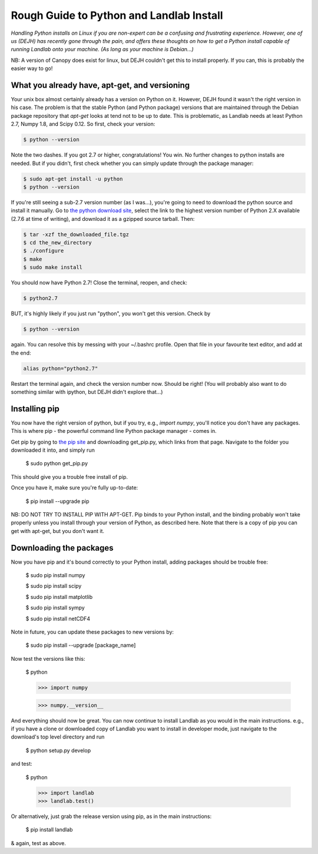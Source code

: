 .. _rough_guide:

Rough Guide to Python and Landlab Install
==========================================

*Handling Python installs on Linux if you are non-expert can be a confusing
and frustrating experience. However, one of us (DEJH) has recently gone
through the pain, and offers these thoughts on how to get a Python install
capable of running Landlab onto your machine. (As long as your machine is
Debian...)*

NB: A version of Canopy does exist for linux, but DEJH couldn't get this
to install properly. If you can, this is probably the easier way to go!


What you already have, apt-get, and versioning
----------------------------------------------

Your unix box almost certainly already has a version on Python on it.
However, DEJH found it wasn't the right version in his case. The problem
is that the stable Python (and Python package) versions that are
maintained through the Debian package repository that *apt-get* looks at
tend not to be up to date. This is problematic, as Landlab needs at least
Python 2.7, Numpy 1.8, and Scipy 0.12. So first, check your version:

.. code-block:: bash

    $ python --version

Note the two dashes.
If you got 2.7 or higher, congratulations! You win. No further changes to
python installs are needed. But if you didn't, first check whether you can
simply update through the package manager:

.. code-block:: bash

    $ sudo apt-get install -u python
    $ python --version

If you're still seeing a sub-2.7 version number (as I was...), you're going
to need to download the python source and install it manually. Go to
`the python download site <https://www.python.org/downloads/>`_, select the
link to the highest version
number of Python 2.X available (2.7.6 at time of writing), and download it
as a gzipped source tarball. Then:

.. code-block:: bash

    $ tar -xzf the_downloaded_file.tgz
    $ cd the_new_directory
    $ ./configure
    $ make
    $ sudo make install

You should now have Python 2.7! Close the terminal, reopen, and check:

.. code-block:: bash

    $ python2.7

BUT, it's highly likely if you just run "python", you won't get this
version. Check by

.. code-block:: bash

    $ python --version

again. You can resolve this by messing with your ~/.bashrc profile. Open
that file in your favourite text editor, and add at the end:

.. code-block:: bash

    alias python="python2.7"

Restart the terminal again, and check the version number now. Should be
right! (You will probably also want to do something similar with ipython,
but DEJH didn't explore that...)


Installing pip
--------------

You now have the right version of python, but if you try, e.g., *import
numpy*, you'll notice you don't have any packages. This is where pip -
the powerful command line Python package manager - comes in.

Get pip by going to `the pip site
<https://pip.pypa.io/en/latest/installing/>`_
and downloading get_pip.py, which links from that page. Navigate to
the folder you downloaded it into, and simply run

    $ sudo python get_pip.py

This should give you a trouble free install of pip.

Once you have it, make sure you're fully up-to-date:

    $ pip install --upgrade pip

NB: DO NOT TRY TO INSTALL PIP WITH APT-GET. Pip binds to your Python
install, and the binding probably won't take properly unless you
install through your version of Python, as described here. Note that
there is a copy of pip you can get with apt-get, but you don't
want it.


Downloading the packages
------------------------

Now you have pip and it's bound correctly to your Python install,
adding packages should be trouble free:

    $ sudo pip install numpy

    $ sudo pip install scipy

    $ sudo pip install matplotlib

    $ sudo pip install sympy

    $ sudo pip install netCDF4

Note in future, you can update these packages to new versions by:

    $ sudo pip install --upgrade [package_name]

Now test the versions like this:

    $ python

    >>> import numpy

    >>> numpy.__version__

And everything should now be great. You can now continue to install
Landlab as you would in the main instructions. e.g., if you have
a clone or downloaded copy of Landlab you want to install in
developer mode, just navigate to the download's top level directory
and run

    $ python setup.py develop

and test:

    $ python

    >>> import landlab
    >>> landlab.test()

Or alternatively, just grab the release version using pip, as in the
main instructions:

    $ pip install landlab

& again, test as above.
